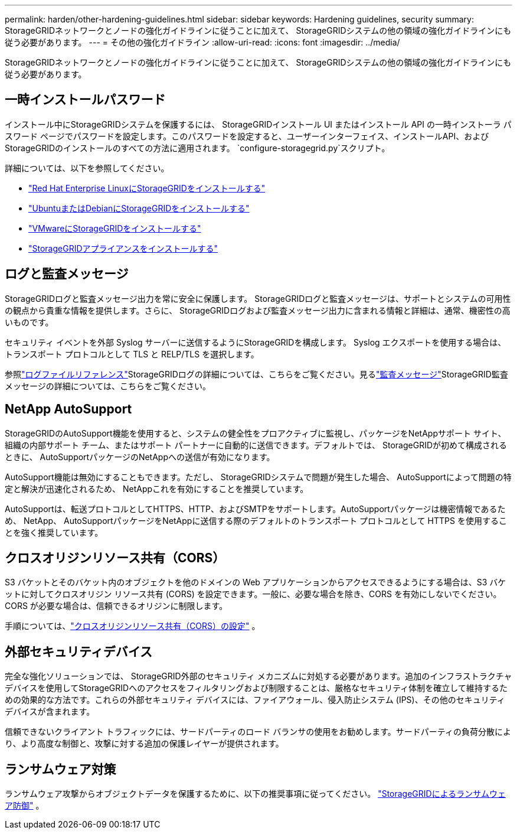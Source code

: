 ---
permalink: harden/other-hardening-guidelines.html 
sidebar: sidebar 
keywords: Hardening guidelines, security 
summary: StorageGRIDネットワークとノードの強化ガイドラインに従うことに加えて、 StorageGRIDシステムの他の領域の強化ガイドラインにも従う必要があります。 
---
= その他の強化ガイドライン
:allow-uri-read: 
:icons: font
:imagesdir: ../media/


[role="lead"]
StorageGRIDネットワークとノードの強化ガイドラインに従うことに加えて、 StorageGRIDシステムの他の領域の強化ガイドラインにも従う必要があります。



== 一時インストールパスワード

インストール中にStorageGRIDシステムを保護するには、 StorageGRIDインストール UI またはインストール API の一時インストーラ パスワード ページでパスワードを設定します。このパスワードを設定すると、ユーザーインターフェイス、インストールAPI、およびStorageGRIDのインストールのすべての方法に適用されます。 `configure-storagegrid.py`スクリプト。

詳細については、以下を参照してください。

* link:../rhel/index.html["Red Hat Enterprise LinuxにStorageGRIDをインストールする"]
* link:../ubuntu/index.html["UbuntuまたはDebianにStorageGRIDをインストールする"]
* link:../vmware/index.html["VMwareにStorageGRIDをインストールする"]
* https://docs.netapp.com/us-en/storagegrid-appliances/installconfig/index.html["StorageGRIDアプライアンスをインストールする"^]




== ログと監査メッセージ

StorageGRIDログと監査メッセージ出力を常に安全に保護します。 StorageGRIDログと監査メッセージは、サポートとシステムの可用性の観点から貴重な情報を提供します。さらに、 StorageGRIDログおよび監査メッセージ出力に含まれる情報と詳細は、通常、機密性の高いものです。

セキュリティ イベントを外部 Syslog サーバーに送信するようにStorageGRIDを構成します。  Syslog エクスポートを使用する場合は、トランスポート プロトコルとして TLS と RELP/TLS を選択します。

参照link:../monitor/logs-files-reference.html["ログファイルリファレンス"]StorageGRIDログの詳細については、こちらをご覧ください。見るlink:../audit/audit-messages-main.html["監査メッセージ"]StorageGRID監査メッセージの詳細については、こちらをご覧ください。



== NetApp AutoSupport

StorageGRIDのAutoSupport機能を使用すると、システムの健全性をプロアクティブに監視し、パッケージをNetAppサポート サイト、組織の内部サポート チーム、またはサポート パートナーに自動的に送信できます。デフォルトでは、 StorageGRIDが初めて構成されるときに、 AutoSupportパッケージのNetAppへの送信が有効になります。

AutoSupport機能は無効にすることもできます。ただし、 StorageGRIDシステムで問題が発生した場合、 AutoSupportによって問題の特定と解決が迅速化されるため、 NetAppこれを有効にすることを推奨しています。

AutoSupportは、転送プロトコルとしてHTTPS、HTTP、およびSMTPをサポートします。AutoSupportパッケージは機密情報であるため、 NetApp、 AutoSupportパッケージをNetAppに送信する際のデフォルトのトランスポート プロトコルとして HTTPS を使用することを強く推奨しています。



== クロスオリジンリソース共有（CORS）

S3 バケットとそのバケット内のオブジェクトを他のドメインの Web アプリケーションからアクセスできるようにする場合は、S3 バケットに対してクロスオリジン リソース共有 (CORS) を設定できます。一般に、必要な場合を除き、CORS を有効にしないでください。  CORS が必要な場合は、信頼できるオリジンに制限します。

手順については、link:../tenant/configuring-cross-origin-resource-sharing-cors.html["クロスオリジンリソース共有（CORS）の設定"] 。



== 外部セキュリティデバイス

完全な強化ソリューションでは、 StorageGRID外部のセキュリティ メカニズムに対処する必要があります。追加のインフラストラクチャ デバイスを使用してStorageGRIDへのアクセスをフィルタリングおよび制限することは、厳格なセキュリティ体制を確立して維持するための効果的な方法です。これらの外部セキュリティ デバイスには、ファイアウォール、侵入防止システム (IPS)、その他のセキュリティ デバイスが含まれます。

信頼できないクライアント トラフィックには、サードパーティのロード バランサの使用をお勧めします。サードパーティの負荷分散により、より高度な制御と、攻撃に対する追加の保護レイヤーが提供されます。



== ランサムウェア対策

ランサムウェア攻撃からオブジェクトデータを保護するために、以下の推奨事項に従ってください。 https://www.netapp.com/media/69498-tr-4921.pdf["StorageGRIDによるランサムウェア防御"^] 。

